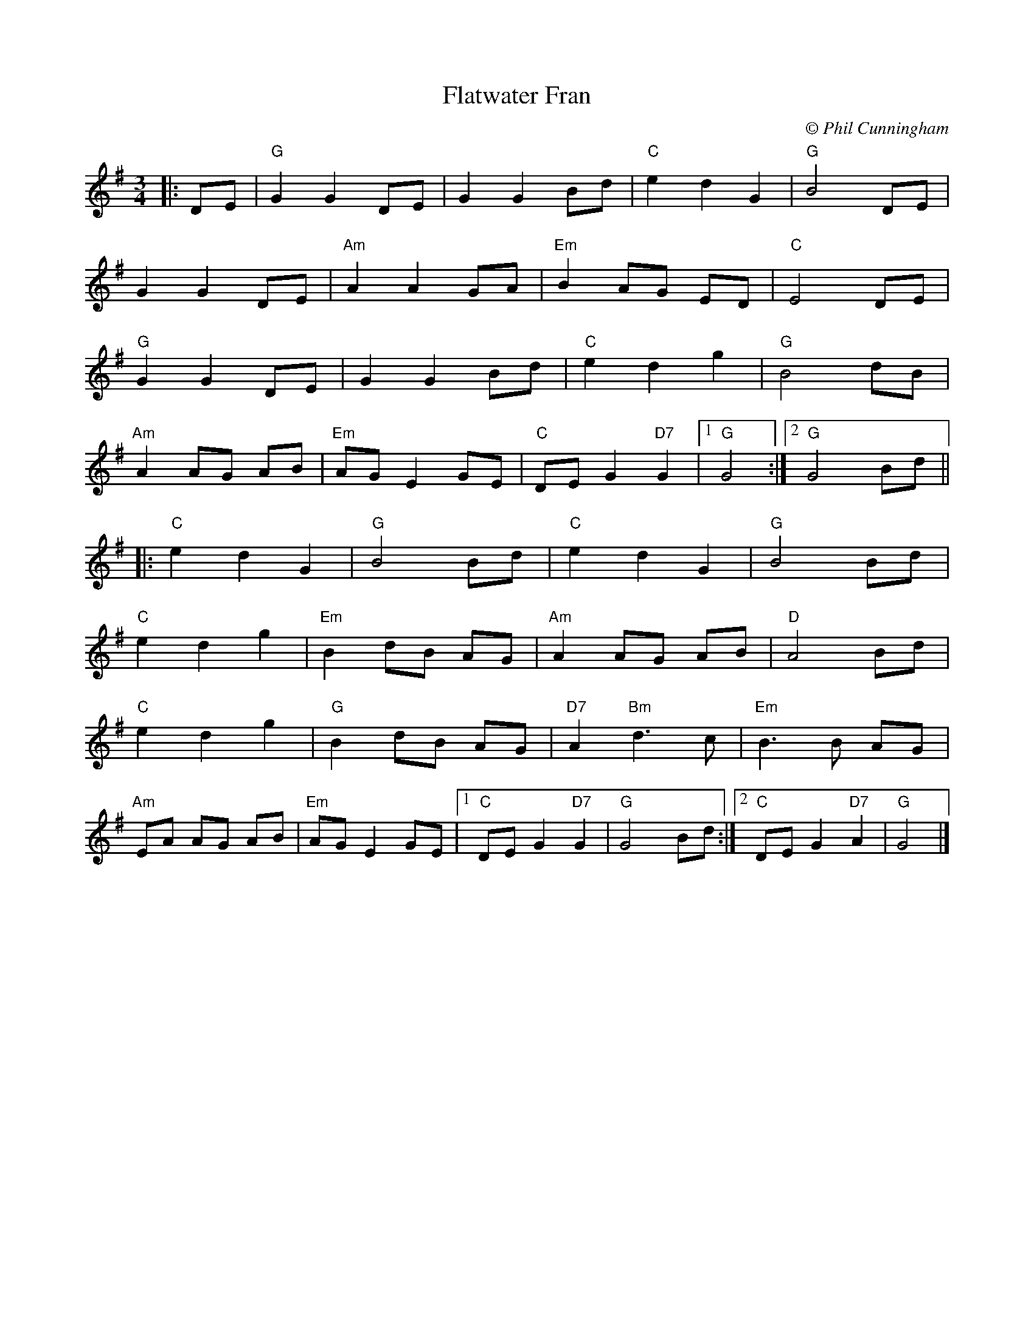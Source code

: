 X:22401
T:Flatwater Fran
C:\u00a9 Phil Cunningham
R:Waltz
B:Tuneworks Tunebook 2 (https://www.tuneworks.co.uk/)
G:Tuneworks
Z:Jon Warbrick <jon.warbrick@googlemail.com>
M:3/4
L:1/8
K:G
|: DE | "G" G2 G2 DE | G2 G2 Bd | "C" e2 d2 G2 | "G" B4 DE |
G2 G2 DE | "Am" A2 A2 GA | "Em" B2 AG ED | "C" E4 DE |
"G" G2 G2 DE | G2 G2 Bd | "C" e2 d2 g2 | "G" B4 dB |
"Am" A2 AG AB | "Em" AG E2 GE | "C" DE G2"D7" G2 |1 "G" G4 :|2 "G" G4 Bd ||
|: "C" e2 d2 G2 | "G" B4 Bd | "C" e2 d2 G2 | "G" B4 Bd |
"C" e2 d2 g2 | "Em" B2 dB AG | "Am" A2 AG AB | "D" A4 Bd |
"C" e2 d2 g2 | "G" B2 dB AG | "D7" A2"Bm" d3 c | "Em" B3 B AG |
"Am" EA AG AB | "Em" AG E2 GE |1 "C" DE G2"D7" G2 | "G" G4 Bd :|2 "C" DE G2"D7" A2 | "G" G4 |]
